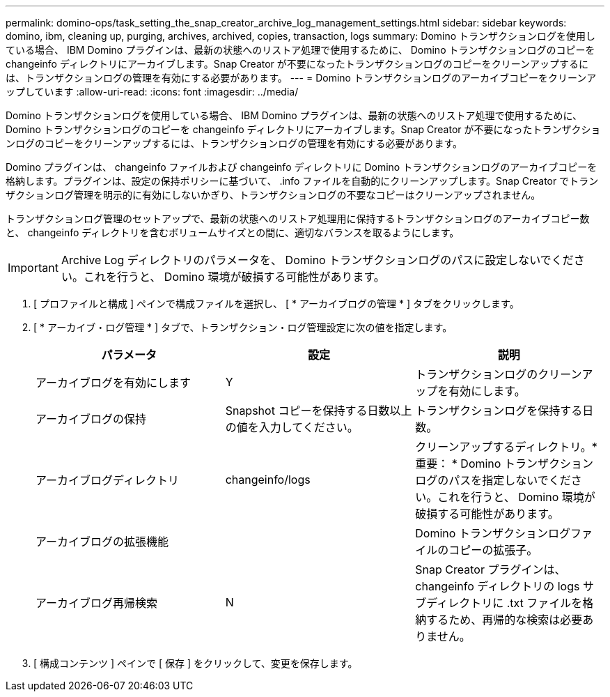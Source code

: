 ---
permalink: domino-ops/task_setting_the_snap_creator_archive_log_management_settings.html 
sidebar: sidebar 
keywords: domino, ibm, cleaning up, purging, archives, archived, copies, transaction, logs 
summary: Domino トランザクションログを使用している場合、 IBM Domino プラグインは、最新の状態へのリストア処理で使用するために、 Domino トランザクションログのコピーを changeinfo ディレクトリにアーカイブします。Snap Creator が不要になったトランザクションログのコピーをクリーンアップするには、トランザクションログの管理を有効にする必要があります。 
---
= Domino トランザクションログのアーカイブコピーをクリーンアップしています
:allow-uri-read: 
:icons: font
:imagesdir: ../media/


[role="lead"]
Domino トランザクションログを使用している場合、 IBM Domino プラグインは、最新の状態へのリストア処理で使用するために、 Domino トランザクションログのコピーを changeinfo ディレクトリにアーカイブします。Snap Creator が不要になったトランザクションログのコピーをクリーンアップするには、トランザクションログの管理を有効にする必要があります。

Domino プラグインは、 changeinfo ファイルおよび changeinfo ディレクトリに Domino トランザクションログのアーカイブコピーを格納します。プラグインは、設定の保持ポリシーに基づいて、 .info ファイルを自動的にクリーンアップします。Snap Creator でトランザクションログ管理を明示的に有効にしないかぎり、トランザクションログの不要なコピーはクリーンアップされません。

トランザクションログ管理のセットアップで、最新の状態へのリストア処理用に保持するトランザクションログのアーカイブコピー数と、 changeinfo ディレクトリを含むボリュームサイズとの間に、適切なバランスを取るようにします。


IMPORTANT: Archive Log ディレクトリのパラメータを、 Domino トランザクションログのパスに設定しないでください。これを行うと、 Domino 環境が破損する可能性があります。

. [ プロファイルと構成 ] ペインで構成ファイルを選択し、 [ * アーカイブログの管理 * ] タブをクリックします。
. [ * アーカイブ・ログ管理 * ] タブで、トランザクション・ログ管理設定に次の値を指定します。
+
|===
| パラメータ | 設定 | 説明 


 a| 
アーカイブログを有効にします
 a| 
Y
 a| 
トランザクションログのクリーンアップを有効にします。



 a| 
アーカイブログの保持
 a| 
Snapshot コピーを保持する日数以上の値を入力してください。
 a| 
トランザクションログを保持する日数。



 a| 
アーカイブログディレクトリ
 a| 
changeinfo/logs
 a| 
クリーンアップするディレクトリ。* 重要： * Domino トランザクションログのパスを指定しないでください。これを行うと、 Domino 環境が破損する可能性があります。



 a| 
アーカイブログの拡張機能
 a| 
 a| 
Domino トランザクションログファイルのコピーの拡張子。



 a| 
アーカイブログ再帰検索
 a| 
N
 a| 
Snap Creator プラグインは、 changeinfo ディレクトリの logs サブディレクトリに .txt ファイルを格納するため、再帰的な検索は必要ありません。

|===
. [ 構成コンテンツ ] ペインで [ 保存 ] をクリックして、変更を保存します。

